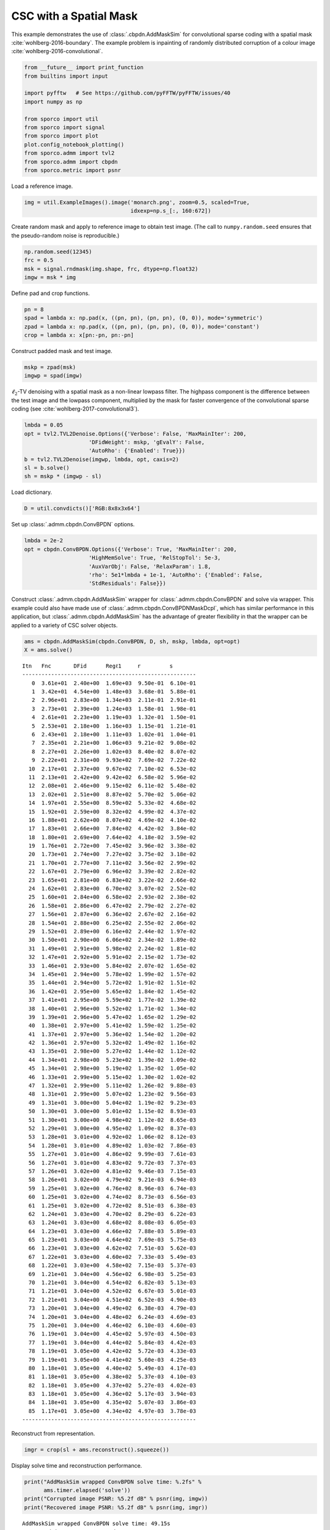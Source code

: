 .. _examples_csc_cbpdn_ams_clr:

CSC with a Spatial Mask
=======================

This example demonstrates the use of :class:`.cbpdn.AddMaskSim` for
convolutional sparse coding with a spatial mask
:cite:`wohlberg-2016-boundary`. The example problem is inpainting of
randomly distributed corruption of a colour image
:cite:`wohlberg-2016-convolutional`.

.. code:: ipython3

    from __future__ import print_function
    from builtins import input

    import pyfftw   # See https://github.com/pyFFTW/pyFFTW/issues/40
    import numpy as np

    from sporco import util
    from sporco import signal
    from sporco import plot
    plot.config_notebook_plotting()
    from sporco.admm import tvl2
    from sporco.admm import cbpdn
    from sporco.metric import psnr

Load a reference image.

.. code:: ipython3

    img = util.ExampleImages().image('monarch.png', zoom=0.5, scaled=True,
                                     idxexp=np.s_[:, 160:672])

Create random mask and apply to reference image to obtain test image.
(The call to ``numpy.random.seed`` ensures that the pseudo-random noise
is reproducible.)

.. code:: ipython3

    np.random.seed(12345)
    frc = 0.5
    msk = signal.rndmask(img.shape, frc, dtype=np.float32)
    imgw = msk * img

Define pad and crop functions.

.. code:: ipython3

    pn = 8
    spad = lambda x: np.pad(x, ((pn, pn), (pn, pn), (0, 0)), mode='symmetric')
    zpad = lambda x: np.pad(x, ((pn, pn), (pn, pn), (0, 0)), mode='constant')
    crop = lambda x: x[pn:-pn, pn:-pn]

Construct padded mask and test image.

.. code:: ipython3

    mskp = zpad(msk)
    imgwp = spad(imgw)

:math:`\ell_2`-TV denoising with a spatial mask as a non-linear lowpass
filter. The highpass component is the difference between the test image
and the lowpass component, multiplied by the mask for faster convergence
of the convolutional sparse coding (see
:cite:`wohlberg-2017-convolutional3`).

.. code:: ipython3

    lmbda = 0.05
    opt = tvl2.TVL2Denoise.Options({'Verbose': False, 'MaxMainIter': 200,
                        'DFidWeight': mskp, 'gEvalY': False,
                        'AutoRho': {'Enabled': True}})
    b = tvl2.TVL2Denoise(imgwp, lmbda, opt, caxis=2)
    sl = b.solve()
    sh = mskp * (imgwp - sl)

Load dictionary.

.. code:: ipython3

    D = util.convdicts()['RGB:8x8x3x64']

Set up :class:`.admm.cbpdn.ConvBPDN` options.

.. code:: ipython3

    lmbda = 2e-2
    opt = cbpdn.ConvBPDN.Options({'Verbose': True, 'MaxMainIter': 200,
                        'HighMemSolve': True, 'RelStopTol': 5e-3,
                        'AuxVarObj': False, 'RelaxParam': 1.8,
                        'rho': 5e1*lmbda + 1e-1, 'AutoRho': {'Enabled': False,
                        'StdResiduals': False}})

Construct :class:`.admm.cbpdn.AddMaskSim` wrapper for
:class:`.admm.cbpdn.ConvBPDN` and solve via wrapper. This example
could also have made use of :class:`.admm.cbpdn.ConvBPDNMaskDcpl`,
which has similar performance in this application, but
:class:`.admm.cbpdn.AddMaskSim` has the advantage of greater
flexibility in that the wrapper can be applied to a variety of CSC
solver objects.

.. code:: ipython3

    ams = cbpdn.AddMaskSim(cbpdn.ConvBPDN, D, sh, mskp, lmbda, opt=opt)
    X = ams.solve()


.. parsed-literal::

    Itn   Fnc       DFid      Regℓ1     r         s
    ------------------------------------------------------
       0  3.61e+01  2.40e+00  1.69e+03  9.50e-01  6.10e-01
       1  3.42e+01  4.54e+00  1.48e+03  3.68e-01  5.88e-01
       2  2.96e+01  2.83e+00  1.34e+03  2.11e-01  2.91e-01
       3  2.73e+01  2.39e+00  1.24e+03  1.58e-01  1.98e-01
       4  2.61e+01  2.23e+00  1.19e+03  1.32e-01  1.50e-01
       5  2.53e+01  2.18e+00  1.16e+03  1.15e-01  1.21e-01
       6  2.43e+01  2.18e+00  1.11e+03  1.02e-01  1.04e-01
       7  2.35e+01  2.21e+00  1.06e+03  9.21e-02  9.08e-02
       8  2.27e+01  2.26e+00  1.02e+03  8.40e-02  8.07e-02
       9  2.22e+01  2.31e+00  9.93e+02  7.69e-02  7.22e-02
      10  2.17e+01  2.37e+00  9.67e+02  7.10e-02  6.53e-02
      11  2.13e+01  2.42e+00  9.42e+02  6.58e-02  5.96e-02
      12  2.08e+01  2.46e+00  9.15e+02  6.11e-02  5.48e-02
      13  2.02e+01  2.51e+00  8.87e+02  5.70e-02  5.06e-02
      14  1.97e+01  2.55e+00  8.59e+02  5.33e-02  4.68e-02
      15  1.92e+01  2.59e+00  8.32e+02  4.99e-02  4.37e-02
      16  1.88e+01  2.62e+00  8.07e+02  4.69e-02  4.10e-02
      17  1.83e+01  2.66e+00  7.84e+02  4.42e-02  3.84e-02
      18  1.80e+01  2.69e+00  7.64e+02  4.18e-02  3.59e-02
      19  1.76e+01  2.72e+00  7.45e+02  3.96e-02  3.38e-02
      20  1.73e+01  2.74e+00  7.27e+02  3.75e-02  3.18e-02
      21  1.70e+01  2.77e+00  7.11e+02  3.56e-02  2.99e-02
      22  1.67e+01  2.79e+00  6.96e+02  3.39e-02  2.82e-02
      23  1.65e+01  2.81e+00  6.83e+02  3.22e-02  2.66e-02
      24  1.62e+01  2.83e+00  6.70e+02  3.07e-02  2.52e-02
      25  1.60e+01  2.84e+00  6.58e+02  2.93e-02  2.38e-02
      26  1.58e+01  2.86e+00  6.47e+02  2.79e-02  2.27e-02
      27  1.56e+01  2.87e+00  6.36e+02  2.67e-02  2.16e-02
      28  1.54e+01  2.88e+00  6.25e+02  2.55e-02  2.06e-02
      29  1.52e+01  2.89e+00  6.16e+02  2.44e-02  1.97e-02
      30  1.50e+01  2.90e+00  6.06e+02  2.34e-02  1.89e-02
      31  1.49e+01  2.91e+00  5.98e+02  2.24e-02  1.81e-02
      32  1.47e+01  2.92e+00  5.91e+02  2.15e-02  1.73e-02
      33  1.46e+01  2.93e+00  5.84e+02  2.07e-02  1.65e-02
      34  1.45e+01  2.94e+00  5.78e+02  1.99e-02  1.57e-02
      35  1.44e+01  2.94e+00  5.72e+02  1.91e-02  1.51e-02
      36  1.42e+01  2.95e+00  5.65e+02  1.84e-02  1.45e-02
      37  1.41e+01  2.95e+00  5.59e+02  1.77e-02  1.39e-02
      38  1.40e+01  2.96e+00  5.52e+02  1.71e-02  1.34e-02
      39  1.39e+01  2.96e+00  5.47e+02  1.65e-02  1.29e-02
      40  1.38e+01  2.97e+00  5.41e+02  1.59e-02  1.25e-02
      41  1.37e+01  2.97e+00  5.36e+02  1.54e-02  1.20e-02
      42  1.36e+01  2.97e+00  5.32e+02  1.49e-02  1.16e-02
      43  1.35e+01  2.98e+00  5.27e+02  1.44e-02  1.12e-02
      44  1.34e+01  2.98e+00  5.23e+02  1.39e-02  1.09e-02
      45  1.34e+01  2.98e+00  5.19e+02  1.35e-02  1.05e-02
      46  1.33e+01  2.99e+00  5.15e+02  1.30e-02  1.02e-02
      47  1.32e+01  2.99e+00  5.11e+02  1.26e-02  9.88e-03
      48  1.31e+01  2.99e+00  5.07e+02  1.23e-02  9.56e-03
      49  1.31e+01  3.00e+00  5.04e+02  1.19e-02  9.23e-03
      50  1.30e+01  3.00e+00  5.01e+02  1.15e-02  8.93e-03
      51  1.30e+01  3.00e+00  4.98e+02  1.12e-02  8.65e-03
      52  1.29e+01  3.00e+00  4.95e+02  1.09e-02  8.37e-03
      53  1.28e+01  3.01e+00  4.92e+02  1.06e-02  8.12e-03
      54  1.28e+01  3.01e+00  4.89e+02  1.03e-02  7.86e-03
      55  1.27e+01  3.01e+00  4.86e+02  9.99e-03  7.61e-03
      56  1.27e+01  3.01e+00  4.83e+02  9.72e-03  7.37e-03
      57  1.26e+01  3.02e+00  4.81e+02  9.46e-03  7.15e-03
      58  1.26e+01  3.02e+00  4.79e+02  9.21e-03  6.94e-03
      59  1.25e+01  3.02e+00  4.76e+02  8.96e-03  6.74e-03
      60  1.25e+01  3.02e+00  4.74e+02  8.73e-03  6.56e-03
      61  1.25e+01  3.02e+00  4.72e+02  8.51e-03  6.38e-03
      62  1.24e+01  3.03e+00  4.70e+02  8.29e-03  6.22e-03
      63  1.24e+01  3.03e+00  4.68e+02  8.08e-03  6.05e-03
      64  1.23e+01  3.03e+00  4.66e+02  7.88e-03  5.89e-03
      65  1.23e+01  3.03e+00  4.64e+02  7.69e-03  5.75e-03
      66  1.23e+01  3.03e+00  4.62e+02  7.51e-03  5.62e-03
      67  1.22e+01  3.03e+00  4.60e+02  7.33e-03  5.49e-03
      68  1.22e+01  3.03e+00  4.58e+02  7.15e-03  5.37e-03
      69  1.21e+01  3.04e+00  4.56e+02  6.98e-03  5.25e-03
      70  1.21e+01  3.04e+00  4.54e+02  6.82e-03  5.13e-03
      71  1.21e+01  3.04e+00  4.52e+02  6.67e-03  5.01e-03
      72  1.21e+01  3.04e+00  4.51e+02  6.52e-03  4.90e-03
      73  1.20e+01  3.04e+00  4.49e+02  6.38e-03  4.79e-03
      74  1.20e+01  3.04e+00  4.48e+02  6.24e-03  4.69e-03
      75  1.20e+01  3.04e+00  4.46e+02  6.10e-03  4.60e-03
      76  1.19e+01  3.04e+00  4.45e+02  5.97e-03  4.50e-03
      77  1.19e+01  3.04e+00  4.44e+02  5.84e-03  4.42e-03
      78  1.19e+01  3.05e+00  4.42e+02  5.72e-03  4.33e-03
      79  1.19e+01  3.05e+00  4.41e+02  5.60e-03  4.25e-03
      80  1.18e+01  3.05e+00  4.40e+02  5.49e-03  4.17e-03
      81  1.18e+01  3.05e+00  4.38e+02  5.37e-03  4.10e-03
      82  1.18e+01  3.05e+00  4.37e+02  5.27e-03  4.02e-03
      83  1.18e+01  3.05e+00  4.36e+02  5.17e-03  3.94e-03
      84  1.18e+01  3.05e+00  4.35e+02  5.07e-03  3.86e-03
      85  1.17e+01  3.05e+00  4.34e+02  4.97e-03  3.78e-03
    ------------------------------------------------------


Reconstruct from representation.

.. code:: ipython3

    imgr = crop(sl + ams.reconstruct().squeeze())

Display solve time and reconstruction performance.

.. code:: ipython3

    print("AddMaskSim wrapped ConvBPDN solve time: %.2fs" %
          ams.timer.elapsed('solve'))
    print("Corrupted image PSNR: %5.2f dB" % psnr(img, imgw))
    print("Recovered image PSNR: %5.2f dB" % psnr(img, imgr))


.. parsed-literal::

    AddMaskSim wrapped ConvBPDN solve time: 49.15s
    Corrupted image PSNR: 10.57 dB
    Recovered image PSNR: 29.37 dB


Display reference, test, and reconstructed image

.. code:: ipython3

    fig = plot.figure(figsize=(21, 7))
    plot.subplot(1, 3, 1)
    plot.imview(img, title='Reference image', fig=fig)
    plot.subplot(1, 3, 2)
    plot.imview(imgw, title='Corrupted image', fig=fig)
    plot.subplot(1, 3, 3)
    plot.imview(imgr, title='Reconstructed image', fig=fig)
    fig.show()



.. image:: cbpdn_ams_clr_files/cbpdn_ams_clr_23_0.png


Display lowpass component and sparse representation

.. code:: ipython3

    fig = plot.figure(figsize=(14, 7))
    plot.subplot(1, 2, 1)
    plot.imview(sl, cmap=plot.cm.Blues, title='Lowpass component', fig=fig)
    plot.subplot(1, 2, 2)
    plot.imview(np.squeeze(np.sum(abs(X), axis=ams.cri.axisM)),
                cmap=plot.cm.Blues, title='Sparse representation', fig=fig)
    fig.show()



.. image:: cbpdn_ams_clr_files/cbpdn_ams_clr_25_0.png


Plot functional value, residuals, and rho

.. code:: ipython3

    its = ams.getitstat()
    fig = plot.figure(figsize=(21, 7))
    plot.subplot(1, 3, 1)
    plot.plot(its.ObjFun, xlbl='Iterations', ylbl='Functional', fig=fig)
    plot.subplot(1, 3, 2)
    plot.plot(np.vstack((its.PrimalRsdl, its.DualRsdl)).T, ptyp='semilogy',
              xlbl='Iterations', ylbl='Residual', lgnd=['Primal', 'Dual'],
              fig=fig)
    plot.subplot(1, 3, 3)
    plot.plot(its.Rho, xlbl='Iterations', ylbl='Penalty Parameter', fig=fig)
    fig.show()



.. image:: cbpdn_ams_clr_files/cbpdn_ams_clr_27_0.png

